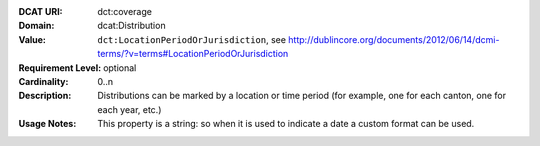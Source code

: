 :DCAT URI: dct:coverage
:Domain: dcat:Distribution
:Value: ``dct:LocationPeriodOrJurisdiction``,
       see http://dublincore.org/documents/2012/06/14/dcmi-terms/?v=terms#LocationPeriodOrJurisdiction
:Requirement Level: optional
:Cardinality: 0..n
:Description: Distributions can be marked by a location or time period (for example, one for each canton,
              one for each year, etc.)
:Usage Notes: This property is a string: so when it is used to indicate a date a custom format
              can be used.
